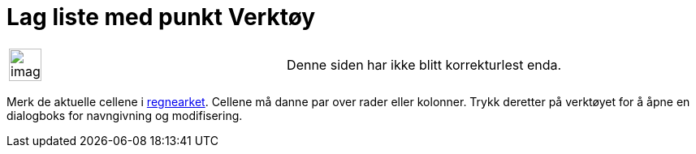 = Lag liste med punkt Verktøy
:page-en: tools/List_of_Points
ifdef::env-github[:imagesdir: /nb/modules/ROOT/assets/images]

[width="100%",cols="50%,50%",]
|===
a|
image:Ambox_content.png[image,width=40,height=40]

|Denne siden har ikke blitt korrekturlest enda.
|===

Merk de aktuelle cellene i xref:/Regneark.adoc[regnearket]. Cellene må danne par over rader eller kolonner. Trykk
deretter på verktøyet for å åpne en dialogboks for navngivning og modifisering.
